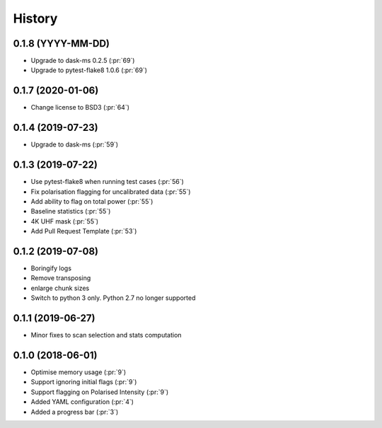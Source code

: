 =======
History
=======

0.1.8 (YYYY-MM-DD)
------------------
* Upgrade to dask-ms 0.2.5 (:pr:`69`)
* Upgrade to pytest-flake8 1.0.6 (:pr:`69`)

0.1.7 (2020-01-06)
------------------

* Change license to BSD3 (:pr:`64`)

0.1.4 (2019-07-23)
------------------

* Upgrade to dask-ms (:pr:`59`)

0.1.3 (2019-07-22)
------------------

* Use pytest-flake8 when running test cases (:pr:`56`)
* Fix polarisation flagging for uncalibrated data (:pr:`55`)
* Add ability to flag on total power (:pr:`55`)
* Baseline statistics (:pr:`55`)
* 4K UHF mask (:pr:`55`)
* Add Pull Request Template (:pr:`53`)


0.1.2 (2019-07-08)
------------------

* Boringify logs
* Remove transposing
* enlarge chunk sizes
* Switch to python 3 only. Python 2.7 no longer supported

0.1.1 (2019-06-27)
------------------

* Minor fixes to scan selection and stats computation

0.1.0 (2018-06-01)
------------------

* Optimise memory usage (:pr:`9`)
* Support ignoring initial flags (:pr:`9`)
* Support flagging on Polarised Intensity (:pr:`9`)
* Added YAML configuration (:pr:`4`)
* Added a progress bar (:pr:`3`)
